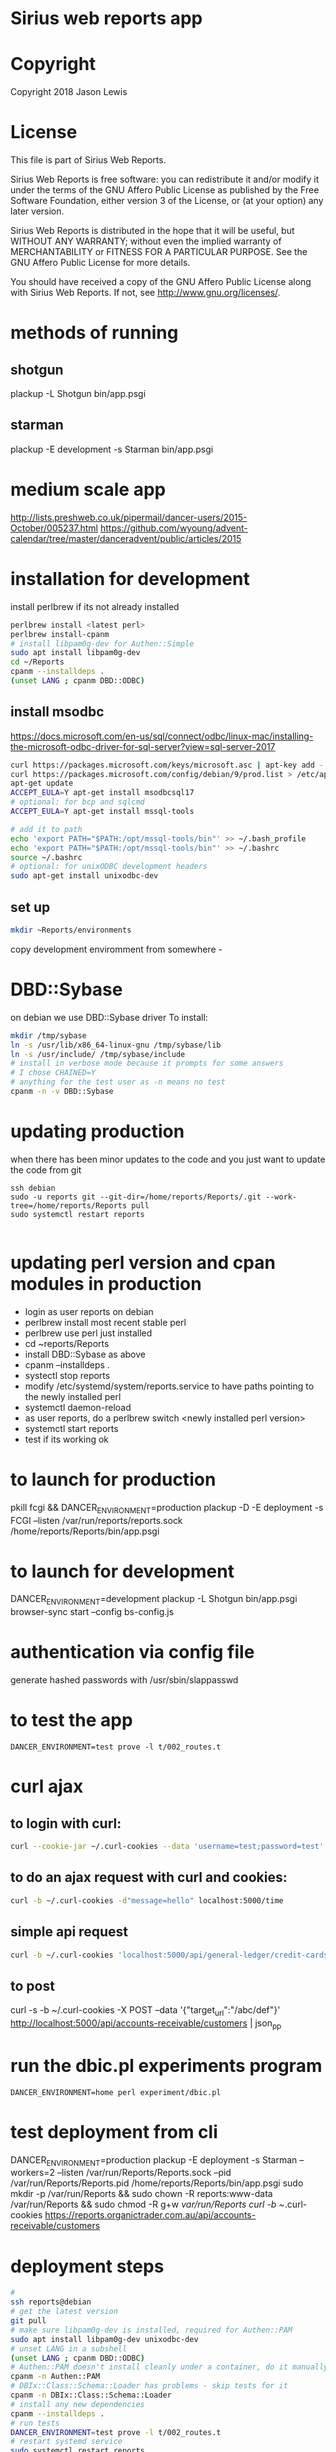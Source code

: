* Sirius web reports app
* Copyright
 Copyright 2018 Jason Lewis

* License
This file is part of Sirius Web Reports.

    Sirius Web Reports is free software: you can redistribute it and/or modify
    it under the terms of the GNU Affero Public License as published by
    the Free Software Foundation, either version 3 of the License, or
    (at your option) any later version.

    Sirius Web Reports is distributed in the hope that it will be useful,
    but WITHOUT ANY WARRANTY; without even the implied warranty of
    MERCHANTABILITY or FITNESS FOR A PARTICULAR PURPOSE.  See the
    GNU Affero Public License for more details.

    You should have received a copy of the GNU Affero Public License
    along with Sirius Web Reports.  If not, see <http://www.gnu.org/licenses/>.

* methods of running
** shotgun
   plackup -L Shotgun bin/app.psgi
** starman
   plackup -E development -s Starman bin/app.psgi
* medium scale app
  http://lists.preshweb.co.uk/pipermail/dancer-users/2015-October/005237.html
  https://github.com/wyoung/advent-calendar/tree/master/danceradvent/public/articles/2015
* installation for development
install perlbrew if its not already installed

#+BEGIN_SRC bash
perlbrew install <latest perl>
perlbrew install-cpanm
# install libpam0g-dev for Authen::Simple
sudo apt install libpam0g-dev
cd ~/Reports
cpanm --installdeps .
(unset LANG ; cpanm DBD::ODBC)
#+END_SRC
** install msodbc
   https://docs.microsoft.com/en-us/sql/connect/odbc/linux-mac/installing-the-microsoft-odbc-driver-for-sql-server?view=sql-server-2017
#+BEGIN_SRC bash
curl https://packages.microsoft.com/keys/microsoft.asc | apt-key add -
curl https://packages.microsoft.com/config/debian/9/prod.list > /etc/apt/sources.list.d/mssql-release.list
apt-get update
ACCEPT_EULA=Y apt-get install msodbcsql17
# optional: for bcp and sqlcmd
ACCEPT_EULA=Y apt-get install mssql-tools

# add it to path
echo 'export PATH="$PATH:/opt/mssql-tools/bin"' >> ~/.bash_profile
echo 'export PATH="$PATH:/opt/mssql-tools/bin"' >> ~/.bashrc
source ~/.bashrc
# optional: for unixODBC development headers
sudo apt-get install unixodbc-dev

#+END_SRC
** set up 
#+BEGIN_SRC bash
mkdir ~Reports/environments
#+END_SRC
copy development enviromment from somewhere - 
* DBD::Sybase
  on debian we use DBD::Sybase driver
  To install:
#+BEGIN_SRC bash
mkdir /tmp/sybase
ln -s /usr/lib/x86_64-linux-gnu /tmp/sybase/lib
ln -s /usr/include/ /tmp/sybase/include
# install in verbose mode because it prompts for some answers
# I chose CHAINED=Y
# anything for the test user as -n means no test
cpanm -n -v DBD::Sybase
#+END_SRC
* updating production 
when there has been minor updates to the code and you just want to update the code from git
#+BEGIN_SRC 
ssh debian
sudo -u reports git --git-dir=/home/reports/Reports/.git --work-tree=/home/reports/Reports pull
sudo systemctl restart reports 

#+END_SRC
* updating perl version and cpan modules in production
 - login as user reports on debian
 - perlbrew install most recent stable perl
 - perlbrew use perl just installed
 - cd ~reports/Reports
 - install DBD::Sybase as above
 - cpanm --installdeps .
 - systectl stop reports
 - modify /etc/systemd/system/reports.service to have paths pointing to the newly installed perl
 - systemctl daemon-reload
 - as user reports, do a perlbrew switch <newly installed perl version>
 - systemctl start reports
 - test if its working ok


* to launch for production
pkill fcgi && DANCER_ENVIRONMENT=production plackup -D -E deployment -s FCGI --listen  /var/run/reports/reports.sock /home/reports/Reports/bin/app.psgi
* to launch for development
DANCER_ENVIRONMENT=development plackup -L Shotgun bin/app.psgi
browser-sync start --config bs-config.js
* authentication via config file
  generate hashed passwords with /usr/sbin/slappasswd
* to test the app
#+BEGIN_SRC 
DANCER_ENVIRONMENT=test prove -l t/002_routes.t
#+END_SRC
* curl ajax
** to login with curl:
#+BEGIN_SRC bash
curl --cookie-jar ~/.curl-cookies --data 'username=test;password=test' localhost:5000/login

#+END_SRC
**  to do an ajax request with curl and cookies:
#+BEGIN_SRC bash
curl -b ~/.curl-cookies -d"message=hello" localhost:5000/time
#+END_SRC
** simple api request
#+BEGIN_SRC bash
curl -b ~/.curl-cookies 'localhost:5000/api/general-ledger/credit-cards'| json_pp | less
#+END_SRC
** to post 
curl -s -b ~/.curl-cookies -X POST --data '{"target_url":"/abc/def"}' http://localhost:5000/api/accounts-receivable/customers  | json_pp
* run the dbic.pl experiments program
#+BEGIN_SRC 
  DANCER_ENVIRONMENT=home perl experiment/dbic.pl
#+END_SRC
* test deployment from cli
DANCER_ENVIRONMENT=production plackup -E deployment -s Starman --workers=2 --listen /var/run/Reports/Reports.sock --pid /var/run/Reports/Reports.pid /home/reports/Reports/bin/app.psgi
sudo mkdir -p /var/run/Reports && sudo chown -R reports:www-data /var/run/Reports && sudo chmod -R g+w /var/run/Reports
curl -b ~/.curl-cookies https://reports.organictrader.com.au/api/accounts-receivable/customers
* deployment steps
#+BEGIN_SRC bash
# 
ssh reports@debian
# get the latest version
git pull
# make sure libpam0g-dev is installed, required for Authen::PAM
sudo apt install libpam0g-dev unixodbc-dev
# unset LANG in a subshell
(unset LANG ; cpanm DBD::ODBC)
# Authen::PAM doesn't install cleanly under a container, do it manually, no test
cpanm -n Authen::PAM
# DBIx::Class::Schema::Loader has problems - skip tests for it
cpanm -n DBIx::Class::Schema::Loader
# install any new dependencies
cpanm --installdeps .
# run tests
DANCER_ENVIRONMENT=test prove -l t/002_routes.t
# restart systemd service
sudo systemctl restart reports
#+END_SRC

* Best practice
 See the GL Account Reconcilliation report for the current best way to write reports
 * Make a report path /some/report
 * make an API path /API/some/report that returns the json data
 * use json_table2.tt to build it
 * date columns should include orthogonal data for  sorting purposes
   https://datatables.net/examples/ajax/orthogonal-data.html
   see ar/outstanding invoices report
   [[file:lib/Reports/API/AccountsReceivable.pm::60]]
* debugging sql queries
  to get DBIX_CLASS traces do:
  DBIC_TRACE="4=/tmp/trace.out" DANCER_ENVIRONMENT=development plackup -L Shotgun bin/app.psgi

  (trace to a file outside the directory if you are running under browser-sync)

  to trace DBI queries
  DBI_TRACE=1=/tmp/dbitrace.out DANCER_ENVIRONMENT=development plackup -L Shotgun bin/app.psgi
* to update bower managed packages
  cd public
  bower list
  bower update <package_name>
* changes made to update to sirius9
  s/order_nr/order_no
  s/invoice_nr/invoice_no
